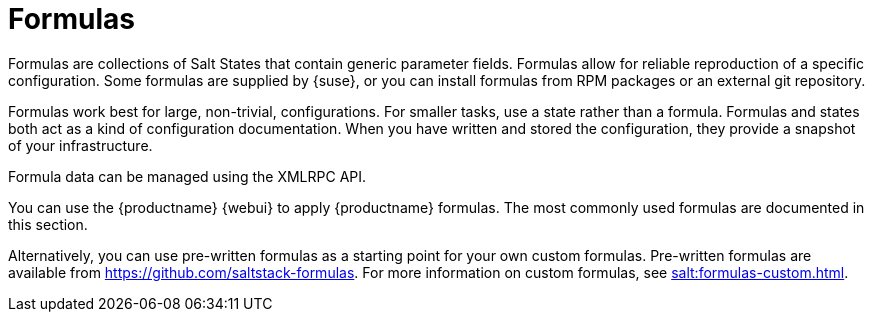 [[salt.formulas]]
= Formulas

Formulas are collections of Salt States that contain generic parameter fields. Formulas allow for reliable reproduction of a specific configuration. Some formulas are supplied by {suse}, or you can install formulas from RPM packages or an external git repository.

Formulas work best for large, non-trivial, configurations. For smaller tasks, use a state rather than a formula. Formulas and states both act as a kind of configuration documentation. When you have written and stored the configuration, they provide a snapshot of your infrastructure.

Formula data can be managed using the XMLRPC API.

You can use the {productname} {webui} to apply {productname} formulas. The most commonly used formulas are documented in this section.

Alternatively, you can use pre-written formulas as a starting point for your own custom formulas. Pre-written formulas are available from https://github.com/saltstack-formulas. For more information on custom formulas, see xref:salt:formulas-custom.adoc[].
